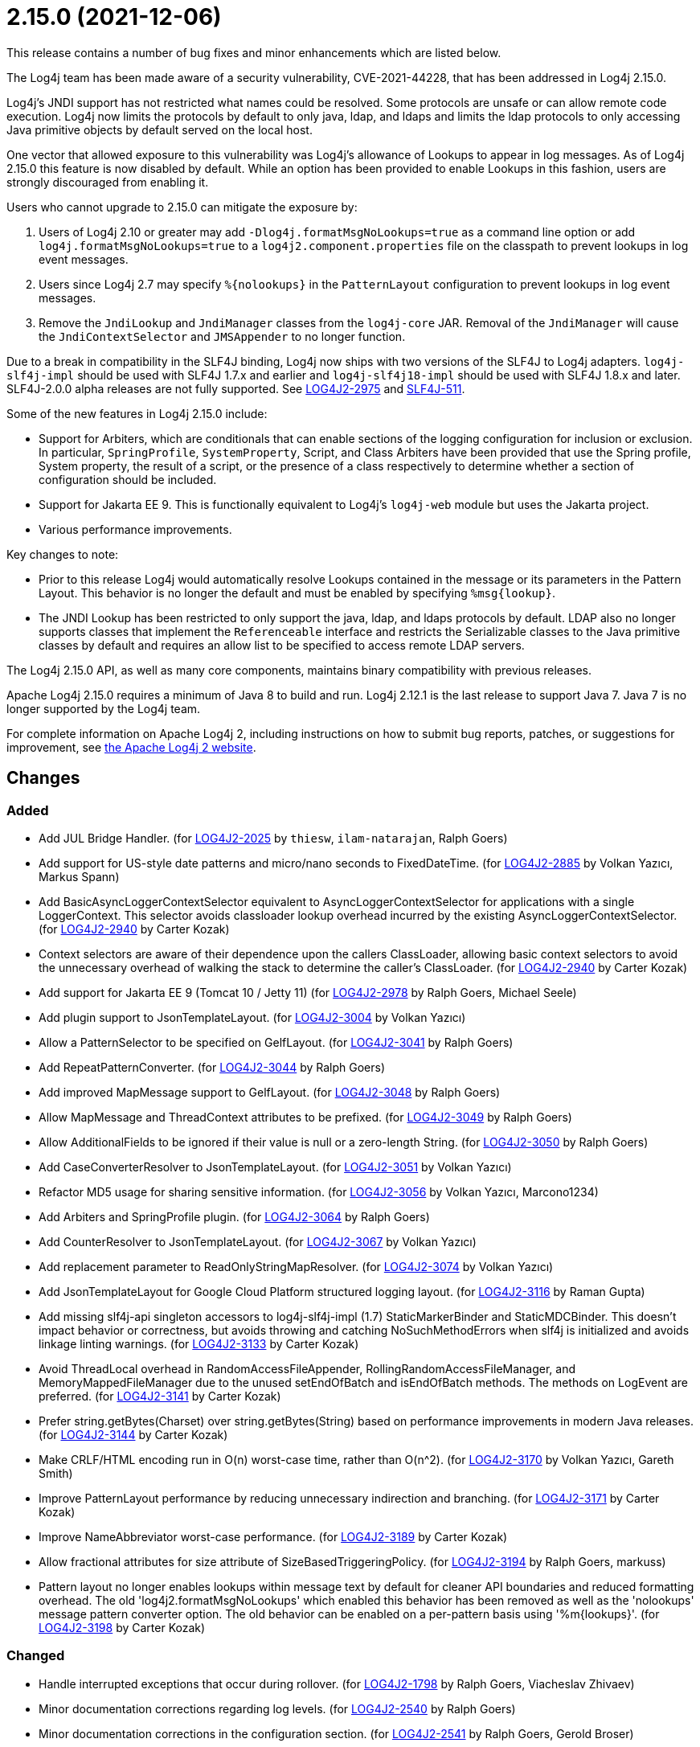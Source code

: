 ////
    Licensed to the Apache Software Foundation (ASF) under one or more
    contributor license agreements.  See the NOTICE file distributed with
    this work for additional information regarding copyright ownership.
    The ASF licenses this file to You under the Apache License, Version 2.0
    (the "License"); you may not use this file except in compliance with
    the License.  You may obtain a copy of the License at

         https://www.apache.org/licenses/LICENSE-2.0

    Unless required by applicable law or agreed to in writing, software
    distributed under the License is distributed on an "AS IS" BASIS,
    WITHOUT WARRANTIES OR CONDITIONS OF ANY KIND, either express or implied.
    See the License for the specific language governing permissions and
    limitations under the License.
////

= 2.15.0 (2021-12-06)

This release contains a number of bug fixes and minor enhancements which are listed below.

The Log4j team has been made aware of a security vulnerability, CVE-2021-44228, that has been addressed in Log4j 2.15.0.

Log4j's JNDI support has not restricted what names could be resolved.
Some protocols are unsafe or can allow remote code execution.
Log4j now limits the protocols by default to only java, ldap, and ldaps and limits the ldap protocols to only accessing Java primitive objects by default served on the local host.

One vector that allowed exposure to this vulnerability was Log4j's allowance of Lookups to appear in log messages.
As of Log4j 2.15.0 this feature is now disabled by default.
While an option has been provided to enable Lookups in this fashion, users are strongly discouraged from enabling it.

Users who cannot upgrade to 2.15.0 can mitigate the exposure by:

. Users of Log4j 2.10 or greater may add `-Dlog4j.formatMsgNoLookups=true` as a command line option or add `log4j.formatMsgNoLookups=true` to a `log4j2.component.properties` file on the classpath to prevent lookups in log event messages.
. Users since Log4j 2.7 may specify `%\{nolookups}` in the `PatternLayout` configuration to prevent lookups in log event messages.
. Remove the `JndiLookup` and `JndiManager` classes from the `log4j-core` JAR.
Removal of the `JndiManager` will cause the `JndiContextSelector` and `JMSAppender` to no longer function.

Due to a break in compatibility in the SLF4J binding, Log4j now ships with two versions of the SLF4J to Log4j adapters.
`log4j-slf4j-impl` should be used with SLF4J 1.7.x and earlier and `log4j-slf4j18-impl` should be used with SLF4J 1.8.x and later.
SLF4J-2.0.0 alpha releases are not fully supported.
See https://issues.apache.org/jira/browse/LOG4J2-2975[LOG4J2-2975] and https://jira.qos.ch/browse/SLF4J-511[SLF4J-511].

Some of the new features in Log4j 2.15.0 include:

* Support for Arbiters, which are conditionals that can enable sections of the logging configuration for inclusion or exclusion.
In particular, `SpringProfile`, `SystemProperty`, Script, and Class Arbiters have been provided that use the Spring profile, System property, the result of a script, or the presence of a class respectively to determine whether a section of configuration should be included.
* Support for Jakarta EE 9.
This is functionally equivalent to Log4j's `log4j-web` module but uses the Jakarta project.
* Various performance improvements.

Key changes to note:

* Prior to this release Log4j would automatically resolve Lookups contained in the message or its parameters in the Pattern Layout.
This behavior is no longer the default and must be enabled by specifying `%msg\{lookup}`.
* The JNDI Lookup has been restricted to only support the java, ldap, and ldaps protocols by default.
LDAP also no longer supports classes that implement the `Referenceable` interface and restricts the Serializable classes to the Java primitive classes by default and requires an allow list to be specified to access remote LDAP servers.

The Log4j 2.15.0 API, as well as many core components, maintains binary compatibility with previous releases.

Apache Log4j 2.15.0 requires a minimum of Java 8 to build and run.
Log4j 2.12.1 is the last release to support Java 7.
Java 7 is no longer supported by the Log4j team.

For complete information on Apache Log4j 2, including instructions on how to submit bug reports, patches, or suggestions for improvement, see http://logging.apache.org/log4j/2.x/[the Apache Log4j 2 website].

== Changes

=== Added

* Add JUL Bridge Handler. (for https://issues.apache.org/jira/browse/LOG4J2-2025[LOG4J2-2025] by `thiesw`, `ilam-natarajan`, Ralph Goers)
* Add support for US-style date patterns and micro/nano seconds to FixedDateTime. (for https://issues.apache.org/jira/browse/LOG4J2-2885[LOG4J2-2885] by Volkan Yazıcı, Markus Spann)
* Add BasicAsyncLoggerContextSelector equivalent to AsyncLoggerContextSelector for applications with a single LoggerContext. This selector avoids classloader lookup overhead incurred by the existing AsyncLoggerContextSelector. (for https://issues.apache.org/jira/browse/LOG4J2-2940[LOG4J2-2940] by Carter Kozak)
* Context selectors are aware of their dependence upon the callers ClassLoader, allowing basic context selectors to avoid the unnecessary overhead of walking the stack to determine the caller's ClassLoader. (for https://issues.apache.org/jira/browse/LOG4J2-2940[LOG4J2-2940] by Carter Kozak)
* Add support for Jakarta EE 9 (Tomcat 10 / Jetty 11) (for https://issues.apache.org/jira/browse/LOG4J2-2978[LOG4J2-2978] by Ralph Goers, Michael Seele)
* Add plugin support to JsonTemplateLayout. (for https://issues.apache.org/jira/browse/LOG4J2-3004[LOG4J2-3004] by Volkan Yazıcı)
* Allow a PatternSelector to be specified on GelfLayout. (for https://issues.apache.org/jira/browse/LOG4J2-3041[LOG4J2-3041] by Ralph Goers)
* Add RepeatPatternConverter. (for https://issues.apache.org/jira/browse/LOG4J2-3044[LOG4J2-3044] by Ralph Goers)
* Add improved MapMessage support to GelfLayout. (for https://issues.apache.org/jira/browse/LOG4J2-3048[LOG4J2-3048] by Ralph Goers)
* Allow MapMessage and ThreadContext attributes to be prefixed. (for https://issues.apache.org/jira/browse/LOG4J2-3049[LOG4J2-3049] by Ralph Goers)
* Allow AdditionalFields to be ignored if their value is null or a zero-length String. (for https://issues.apache.org/jira/browse/LOG4J2-3050[LOG4J2-3050] by Ralph Goers)
* Add CaseConverterResolver to JsonTemplateLayout. (for https://issues.apache.org/jira/browse/LOG4J2-3051[LOG4J2-3051] by Volkan Yazıcı)
* Refactor MD5 usage for sharing sensitive information. (for https://issues.apache.org/jira/browse/LOG4J2-3056[LOG4J2-3056] by Volkan Yazıcı, Marcono1234)
* Add Arbiters and SpringProfile plugin. (for https://issues.apache.org/jira/browse/LOG4J2-3064[LOG4J2-3064] by Ralph Goers)
* Add CounterResolver to JsonTemplateLayout. (for https://issues.apache.org/jira/browse/LOG4J2-3067[LOG4J2-3067] by Volkan Yazıcı)
* Add replacement parameter to ReadOnlyStringMapResolver. (for https://issues.apache.org/jira/browse/LOG4J2-3074[LOG4J2-3074] by Volkan Yazıcı)
* Add JsonTemplateLayout for Google Cloud Platform structured logging layout. (for https://issues.apache.org/jira/browse/LOG4J2-3116[LOG4J2-3116] by Raman Gupta)
* Add missing slf4j-api singleton accessors to log4j-slf4j-impl (1.7) StaticMarkerBinder and StaticMDCBinder. This doesn't impact behavior or correctness, but avoids throwing and catching NoSuchMethodErrors when slf4j is initialized and avoids linkage linting warnings. (for https://issues.apache.org/jira/browse/LOG4J2-3133[LOG4J2-3133] by Carter Kozak)
* Avoid ThreadLocal overhead in RandomAccessFileAppender, RollingRandomAccessFileManager, and MemoryMappedFileManager due to the unused setEndOfBatch and isEndOfBatch methods. The methods on LogEvent are preferred. (for https://issues.apache.org/jira/browse/LOG4J2-3141[LOG4J2-3141] by Carter Kozak)
* Prefer string.getBytes(Charset) over string.getBytes(String) based on performance improvements in modern Java releases. (for https://issues.apache.org/jira/browse/LOG4J2-3144[LOG4J2-3144] by Carter Kozak)
* Make CRLF/HTML encoding run in O(n) worst-case time, rather than O(n^2). (for https://issues.apache.org/jira/browse/LOG4J2-3170[LOG4J2-3170] by Volkan Yazıcı, Gareth Smith)
* Improve PatternLayout performance by reducing unnecessary indirection and branching. (for https://issues.apache.org/jira/browse/LOG4J2-3171[LOG4J2-3171] by Carter Kozak)
* Improve NameAbbreviator worst-case performance. (for https://issues.apache.org/jira/browse/LOG4J2-3189[LOG4J2-3189] by Carter Kozak)
* Allow fractional attributes for size attribute of SizeBasedTriggeringPolicy. (for https://issues.apache.org/jira/browse/LOG4J2-3194[LOG4J2-3194] by Ralph Goers, markuss)
* Pattern layout no longer enables lookups within message text by default for cleaner API boundaries and reduced formatting overhead. The old 'log4j2.formatMsgNoLookups' which enabled this behavior has been removed as well as the 'nolookups' message pattern converter option. The old behavior can be enabled on a per-pattern basis using '%m{lookups}'. (for https://issues.apache.org/jira/browse/LOG4J2-3198[LOG4J2-3198] by Carter Kozak)

=== Changed

* Handle interrupted exceptions that occur during rollover. (for https://issues.apache.org/jira/browse/LOG4J2-1798[LOG4J2-1798] by Ralph Goers, Viacheslav Zhivaev)
* Minor documentation corrections regarding log levels. (for https://issues.apache.org/jira/browse/LOG4J2-2540[LOG4J2-2540] by Ralph Goers)
* Minor documentation corrections in the configuration section. (for https://issues.apache.org/jira/browse/LOG4J2-2541[LOG4J2-2541] by Ralph Goers, Gerold Broser)
* Correct documentation for SyslogAppender when using TLS. (for https://issues.apache.org/jira/browse/LOG4J2-2553[LOG4J2-2553] by Ralph Goers)
* Log4j 1.x properties were not being substituted. (for https://issues.apache.org/jira/browse/LOG4J2-2951[LOG4J2-2951] by Ralph Goers)
* Fix Log Event Level vs Logger Config Level table. (for https://issues.apache.org/jira/browse/LOG4J2-3166[LOG4J2-3166] by Ralph Goers)
* Update Spring framework to 5.3.13, Spring Boot to 2.5.7, and Spring Cloud to 2020.0.4. (for by Ralph Goers)
* Updated dependencies. - com.fasterxml.jackson.core:jackson-annotations ................. 2.12.2 -> 2.12.4 - com.fasterxml.jackson.core:jackson-core ........................ 2.12.2 -> 2.12.4 - com.fasterxml.jackson.core:jackson-databind .................... 2.12.2 -> 2.12.4 - com.fasterxml.jackson.dataformat:jackson-dataformat-xml ........ 2.12.2 -> 2.12.4 - com.fasterxml.jackson.dataformat:jackson-dataformat-yaml ....... 2.12.2 -> 2.12.4 - com.fasterxml.jackson.module:jackson-module-jaxb-annotations ... 2.12.2 -> 2.12.4 - com.fasterxml.woodstox:woodstox-core ........................... 6.2.4 -> 6.2.6 - commons-io:commons-io .......................................... 2.8.0 -> 2.11.0 - net.javacrumbs.json-unit:json-unit ............................. 2.24.0 -> 2.25.0 - net.javacrumbs.json-unit:json-unit ............................. 2.25.0 -> 2.27.0 - org.apache.activemq:activemq-broker ............................ 5.16.1 -> 5.16.2 - org.apache.activemq:activemq-broker ............................ 5.16.2 -> 5.16.3 - org.apache.commons:commons-compress ............................ 1.20 -> 1.21 - org.apache.commons:commons-csv ................................. 1.8 -> 1.9.0 - org.apache.commons:commons-dbcp2 ............................... 2.8.0 -> 2.9.0 - org.apache.commons:commons-pool2 ............................... 2.9.0 -> 2.11.1 - org.apache.maven.plugins:maven-failsafe-plugin ................. 2.22.2 -> 3.0.0-M5 - org.apache.maven.plugins:maven-surefire-plugin ................. 2.22.2 -> 3.0.0-M5 - org.apache.rat:apache-rat-plugin ............................... 0.12 -> 0.13 - org.assertj:assertj-core ....................................... 3.19.0 -> 3.20.2 - org.codehaus.groovy:groovy-dateutil ............................ 3.0.7 -> 3.0.8 - org.codehaus.groovy:groovy-jsr223 .............................. 3.0.7 -> 3.0.8 - org.codehaus.plexus:plexus-utils ............................... 3.3.0 -> 3.4.0 - org.eclipse.persistence:javax.persistence ...................... 2.1.1 -> 2.2.1 - org.eclipse.persistence:org.eclipse.persistence.jpa ............ 2.6.5 -> 2.6.9 - org.eclipse.persistence:org.eclipse.persistence.jpa ............ 2.7.8 -> 2.7.9 - org.fusesource.jansi ........................................... 2.3.2 -> 2.3.4 - org.fusesource.jansi:jansi ..................................... 2.3.1 -> 2.3.2 - org.hsqldb:hsqldb .............................................. 2.5.1 -> 2.5.2 - org.junit.jupiter:junit-jupiter-engine ......................... 5.7.1 -> 5.7.2 - org.junit.jupiter:junit-jupiter-migrationsupport ............... 5.7.1 -> 5.7.2 - org.junit.jupiter:junit-jupiter-params ......................... 5.7.1 -> 5.7.2 - org.junit.vintage:junit-vintage-engine ......................... 5.7.1 -> 5.7.2 - org.liquibase:liquibase-core ................................... 3.5.3 -> 3.5.5 - org.mockito:mockito-core ....................................... 3.8.0 -> 3.11.2 - org.mockito:mockito-junit-jupiter .............................. 3.8.0 -> 3.11.2 - org.springframework:spring-aop ................................. 5.3.3 -> 5.3.9 - org.springframework:spring-beans ............................... 5.3.3 -> 5.3.9 - org.springframework:spring-context ............................. 5.3.3 -> 5.3.9 - org.springframework:spring-context-support ..................... 5.3.3 -> 5.3.9 - org.springframework:spring-core ................................ 5.3.3 -> 5.3.9 - org.springframework:spring-expression .......................... 5.3.3 -> 5.3.9 - org.springframework:spring-oxm ................................. 5.3.3 -> 5.3.9 - org.springframework:spring-test ................................ 5.3.3 -> 5.3.9 - org.springframework:spring-web ................................. 5.3.3 -> 5.3.9 - org.springframework:spring-webmvc .............................. 5.3.3 -> 5.3.9 - org.tukaani:xz ................................................. 1.8 -> 1.9 (for by Gary Gregory)

=== Fixed

* LoggerContext skips resolving localhost when hostName is configured. (for https://issues.apache.org/jira/browse/LOG4J2-2808[LOG4J2-2808] by Carter Kozak, Asapha Halifa)
* Handle Disruptor event translation exceptions. (for https://issues.apache.org/jira/browse/LOG4J2-2816[LOG4J2-2816] by Volkan Yazıcı, Jacob Shields)
* SocketAppender should propagate failures when reconnection fails. (for https://issues.apache.org/jira/browse/LOG4J2-2829[LOG4J2-2829] by Volkan Yazıcı)
* Slf4j implementations walk the stack at most once rather than twice to determine the caller's class loader. (for https://issues.apache.org/jira/browse/LOG4J2-2940[LOG4J2-2940] by Carter Kozak)
* Fixed a deadlock between the AsyncLoggerContextSelector and java.util.logging.LogManager by updating Disruptor to 3.4.4. (for https://issues.apache.org/jira/browse/LOG4J2-2965[LOG4J2-2965] by Carter Kozak)
* BasicContextSelector hasContext and shutdown take the default context into account (for https://issues.apache.org/jira/browse/LOG4J2-3054[LOG4J2-3054] by Carter Kozak)
* Fix thread-safety issues in DefaultErrorHandler. (for https://issues.apache.org/jira/browse/LOG4J2-3060[LOG4J2-3060] by Volkan Yazıcı, Nikita Mikhailov)
* Ensure EncodingPatternConverter#handlesThrowable is implemented. (for https://issues.apache.org/jira/browse/LOG4J2-3070[LOG4J2-3070] by Volkan Yazıcı, Romain Manni-Bucau)
* Fix formatting of nanoseconds in JsonTemplateLayout. (for https://issues.apache.org/jira/browse/LOG4J2-3075[LOG4J2-3075] by Volkan Yazıcı)
* Use SimpleMessage in Log4j 1 Category whenever possible. (for https://issues.apache.org/jira/browse/LOG4J2-3080[LOG4J2-3080] by Volkan Yazıcı)
* log4j-slf4j-impl and log4j-slf4j18-impl correctly detect the calling class using both LoggerFactory.getLogger methods as well as LoggerFactory.getILoggerFactory().getLogger. (for https://issues.apache.org/jira/browse/LOG4J2-3083[LOG4J2-3083] by Carter Kozak)
* Fix race in JsonTemplateLayout where a timestamp could end up unquoted. (for https://issues.apache.org/jira/browse/LOG4J2-3087[LOG4J2-3087] by Volkan Yazıcı, Anton Klarén)
* Fix sporadic JsonTemplateLayoutNullEventDelimiterTest failures on Windows. (for https://issues.apache.org/jira/browse/LOG4J2-3089[LOG4J2-3089] by Volkan Yazıcı, Tim Perry)
* Fix JsonWriter memory leaks due to retained excessive buffer growth. (for https://issues.apache.org/jira/browse/LOG4J2-3092[LOG4J2-3092] by Volkan Yazıcı, xmh51)
* Category.setLevel should accept null value. (for https://issues.apache.org/jira/browse/LOG4J2-3095[LOG4J2-3095] by Gary Gregory, Kenny MacLeod)
* Fix a regression in 2.14.1 which allowed the AsyncAppender background thread to keep the JVM alive because the daemon flag was not set. (for https://issues.apache.org/jira/browse/LOG4J2-3102[LOG4J2-3102] by Carter Kozak)
* Fix race condition which can result in ConcurrentModificationException on context.stop. (for https://issues.apache.org/jira/browse/LOG4J2-3103[LOG4J2-3103] by Carter Kozak, Mike Glazer)
* SmtpManager.createManagerName ignores port. (for https://issues.apache.org/jira/browse/LOG4J2-3107[LOG4J2-3107] by Volkan Yazıcı, Markus Spann)
* Fix the number of {}-placeholders in the string literal argument does not match the number of other arguments to the logging call. (for https://issues.apache.org/jira/browse/LOG4J2-3110[LOG4J2-3110] by Ralph Goers, Arturo Bernal)
* Enable immediate flush on RollingFileAppender when buffered i/o is not enabled. (for https://issues.apache.org/jira/browse/LOG4J2-3114[LOG4J2-3114] by Ralph Goers, Barnabas Bodnar)
* log4j2 config modified at run-time may trigger incomplete MBean re-initialization due to InstanceAlreadyExistsException. (for https://issues.apache.org/jira/browse/LOG4J2-3121[LOG4J2-3121] by Gary Gregory, Markus Spann)
* log4j-1.2-api implements LogEventAdapter.getTimestamp() based on the original event timestamp instead of returning zero. (for https://issues.apache.org/jira/browse/LOG4J2-3142[LOG4J2-3142] by Carter Kozak, John Meikle)
* RandomAccessFile appender uses the correct default buffer size of 256 kB rather than the default appender buffer size of 8 kB. (for https://issues.apache.org/jira/browse/LOG4J2-3150[LOG4J2-3150] by Carter Kozak)
* DatePatternConverter performance is not impacted by microsecond-precision clocks when such precision isn't required. (for https://issues.apache.org/jira/browse/LOG4J2-3153[LOG4J2-3153] by Carter Kozak)
* Fixed an unlikely race condition in Log4jMarker.getParents() volatile access. (for https://issues.apache.org/jira/browse/LOG4J2-3159[LOG4J2-3159] by Carter Kozak)
* Fix documentation on how to toggle log4j2.debug system property. (for https://issues.apache.org/jira/browse/LOG4J2-3160[LOG4J2-3160] by Volkan Yazıcı, Lars Bohl)
* Fix bug when file names contain regex characters. (for https://issues.apache.org/jira/browse/LOG4J2-3168[LOG4J2-3168] by Ralph Goers, Benjamin Wöster)
* Buffer immutable log events in the SmtpManager. (for https://issues.apache.org/jira/browse/LOG4J2-3172[LOG4J2-3172] by Volkan Yazıcı, Barry Fleming)
* Wrong subject on mail when it depends on the LogEvent (for https://issues.apache.org/jira/browse/LOG4J2-3174[LOG4J2-3174] by Volkan Yazıcı, romainmoreau)
* Avoid KafkaManager override when topics differ. (for https://issues.apache.org/jira/browse/LOG4J2-3175[LOG4J2-3175] by Volkan Yazıcı, wuqian0808)
* Avoid using MutableInstant of the event as a cache key in JsonTemplateLayout. (for https://issues.apache.org/jira/browse/LOG4J2-3183[LOG4J2-3183] by Volkan Yazıcı)
* Fix thread-safety issues in DefaultErrorHandler. (for https://issues.apache.org/jira/browse/LOG4J2-3185[LOG4J2-3185] by Volkan Yazıcı, mzbonnt)
* Limit the protocols JNDI can use by default. Limit the servers and classes that can be accessed via LDAP. (for https://issues.apache.org/jira/browse/LOG4J2-3201[LOG4J2-3201] by Ralph Goers)
